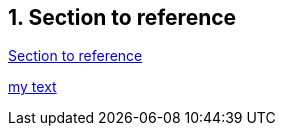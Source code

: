 
:section-refsig: Sect.

:sectnums:

// :xrefstyle: full
// :xrefstyle: short
// :xrefstyle: basic

[[ref]]
// [reftext=reftext]
== Section to reference

<<ref>>

<<ref,my text>>

